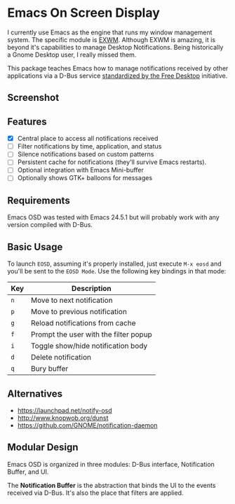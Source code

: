 * Emacs On Screen Display

I currently use Emacs as the engine that runs my window management
system. The specific module is [[https://github.com/ch11ng/exwm/][EXWM]]. Although EXWM is amazing, it is
beyond it's capabilities to manage Desktop Notifications. Being
historically a Gnome Desktop user, I really missed them.

This package teaches Emacs how to manage notifications received by
other applications via a D-Bus service [[http://www.galago-project.org/specs/notification/0.9/index.html][standardized by the Free
Desktop]] initiative.

** Screenshot

   [[./screenshot.jpg]]

** Features

   * [X] Central place to access all notifications received
   * [ ] Filter notifications by time, application, and status
   * [ ] Silence notifications based on custom patterns
   * [ ] Persistent cache for notifications (they'll survive Emacs
     restarts).
   * [ ] Optional integration with Emacs Mini-buffer
   * [ ] Optionally shows GTK+ balloons for messages

# ** How to install

#    It's available on [[https://melpa.org/][melpa]] follow the instructions to [[https://melpa.org/#/getting-started][enable it]] and
#    then run =M-x package-install<RET>eosd=.

** Requirements

   Emacs OSD was tested with Emacs 24.5.1 but will probably work with
   any version compiled with D-Bus.

** Basic Usage

   To launch =EOSD=, assuming it's properly installed, just execute
   =M-x eosd= and you'll be sent to the =EOSD Mode=. Use the following
   key bindings in that mode:


   | Key | Description                           |
   |-----+---------------------------------------|
   | =n= | Move to next notification             |
   | =p= | Move to previous notification         |
   | =g= | Reload notifications from cache       |
   | =f= | Prompt the user with the filter popup |
   | =i= | Toggle show/hide notification body    |
   | =d= | Delete notification                   |
   | =q= | Bury buffer                           |

** Alternatives

   * https://launchpad.net/notify-osd
   * http://www.knopwob.org/dunst
   * https://github.com/GNOME/notification-daemon

** Modular Design

   Emacs OSD is organized in three modules: D-Bus interface,
   Notification Buffer, and UI.

   The *Notification Buffer* is the abstraction that binds the UI to
   the events received via D-Bus. It's also the place that filters are
   applied.
